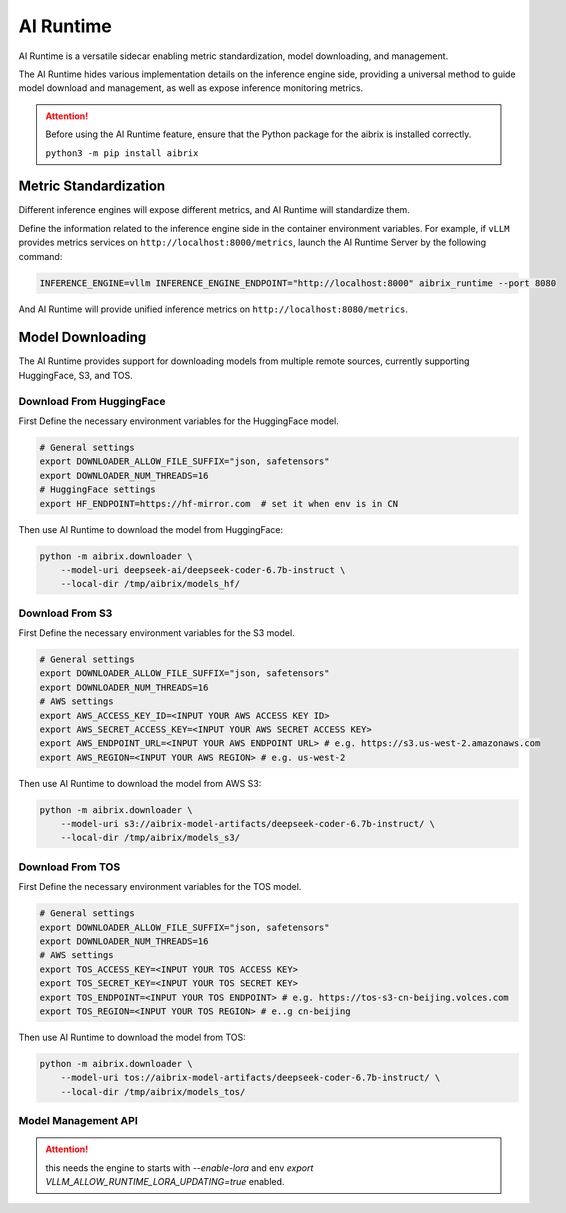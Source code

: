.. _ai_runtime:

==========
AI Runtime
==========

AI Runtime is a versatile sidecar enabling metric standardization, model downloading, and management.

The AI Runtime hides various implementation details on the inference engine side, providing a universal method to guide model download and management, as well as expose inference monitoring metrics.

.. attention:: 
    Before using the  AI Runtime feature, ensure that the Python package for the aibrix is installed correctly.

    ``python3 -m pip install aibrix``


Metric Standardization
----------------------
Different inference engines will expose different metrics, and AI Runtime will standardize them.

Define the information related to the inference engine side in the container environment variables. For example, if ``vLLM`` provides metrics services on ``http://localhost:8000/metrics``, launch the AI Runtime Server by the following command:

.. code-block:: bash

    INFERENCE_ENGINE=vllm INFERENCE_ENGINE_ENDPOINT="http://localhost:8000" aibrix_runtime --port 8080


And AI Runtime will provide unified inference metrics on ``http://localhost:8080/metrics``.

Model Downloading
------------------
The AI Runtime provides support for downloading models from multiple remote sources, currently supporting HuggingFace, S3, and TOS.


Download From HuggingFace
^^^^^^^^^^^^^^^^^^^^^^^^^^
First Define the necessary environment variables for the HuggingFace model.

.. code-block:: bash

    # General settings
    export DOWNLOADER_ALLOW_FILE_SUFFIX="json, safetensors"
    export DOWNLOADER_NUM_THREADS=16
    # HuggingFace settings
    export HF_ENDPOINT=https://hf-mirror.com  # set it when env is in CN


Then use AI Runtime to download the model from HuggingFace:

.. code-block:: bash

    python -m aibrix.downloader \
        --model-uri deepseek-ai/deepseek-coder-6.7b-instruct \
        --local-dir /tmp/aibrix/models_hf/


Download From S3
^^^^^^^^^^^^^^^^^
First Define the necessary environment variables for the S3 model.

.. code-block:: bash

    # General settings
    export DOWNLOADER_ALLOW_FILE_SUFFIX="json, safetensors"
    export DOWNLOADER_NUM_THREADS=16
    # AWS settings
    export AWS_ACCESS_KEY_ID=<INPUT YOUR AWS ACCESS KEY ID>
    export AWS_SECRET_ACCESS_KEY=<INPUT YOUR AWS SECRET ACCESS KEY>
    export AWS_ENDPOINT_URL=<INPUT YOUR AWS ENDPOINT URL> # e.g. https://s3.us-west-2.amazonaws.com
    export AWS_REGION=<INPUT YOUR AWS REGION> # e.g. us-west-2


Then use AI Runtime to download the model from AWS S3:

.. code-block:: bash

    python -m aibrix.downloader \
        --model-uri s3://aibrix-model-artifacts/deepseek-coder-6.7b-instruct/ \
        --local-dir /tmp/aibrix/models_s3/
    

Download From TOS
^^^^^^^^^^^^^^^^^
First Define the necessary environment variables for the TOS model.

.. code-block:: bash

    # General settings
    export DOWNLOADER_ALLOW_FILE_SUFFIX="json, safetensors"
    export DOWNLOADER_NUM_THREADS=16
    # AWS settings
    export TOS_ACCESS_KEY=<INPUT YOUR TOS ACCESS KEY>
    export TOS_SECRET_KEY=<INPUT YOUR TOS SECRET KEY>
    export TOS_ENDPOINT=<INPUT YOUR TOS ENDPOINT> # e.g. https://tos-s3-cn-beijing.volces.com
    export TOS_REGION=<INPUT YOUR TOS REGION> # e..g cn-beijing


Then use AI Runtime to download the model from TOS:

.. code-block:: bash

    python -m aibrix.downloader \
        --model-uri tos://aibrix-model-artifacts/deepseek-coder-6.7b-instruct/ \
        --local-dir /tmp/aibrix/models_tos/


Model Management API
^^^^^^^^^^^^^^^^^^^^

.. attention::
    this needs the engine to starts with `--enable-lora` and env `export VLLM_ALLOW_RUNTIME_LORA_UPDATING=true` enabled.

.. code-block:: bash
     curl -X POST http://localhost:8080/v1/lora_adapter/load \
     -H "Content-Type: application/json" \
     -d '{"lora_name": "lora-1", "lora_path": "bharati2324/Qwen2.5-1.5B-Instruct-Code-LoRA-r16v2"}'

.. code-block:: bash
     curl -X POST http://localhost:8080/v1/lora_adapter/unload \
     -H "Content-Type: application/json" \
     -d '{"lora_name": "lora-1"}'
